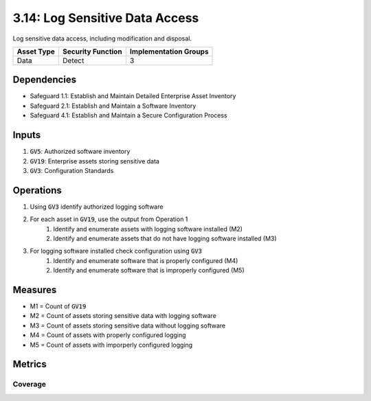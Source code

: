 3.14: Log Sensitive Data Access
==================================
Log sensitive data access, including modification and disposal. 

.. list-table::
	:header-rows: 1

	* - Asset Type
	  - Security Function
	  - Implementation Groups
	* - Data
	  - Detect
	  - 3

Dependencies
------------
* Safeguard 1.1: Establish and Maintain Detailed Enterprise Asset Inventory
* Safeguard 2.1: Establish and Maintain a Software Inventory
* Safeguard 4.1: Establish and Maintain a Secure Configuration Process

Inputs
------
#. :code:`GV5`: Authorized software inventory
#. :code:`GV19`: Enterprise assets storing sensitive data
#. :code:`GV3`: Configuration Standards

Operations
----------
#. Using :code:`GV3` identify authorized logging software 
#. For each asset in :code:`GV19`, use the output from Operation 1
	#. Identify and enumerate assets with logging software installed (M2)
	#. Identify and enumerate assets that do not have logging software installed (M3)
#. For logging software installed check configuration using :code:`GV3`
	#. Identify and enumerate software that is properly configured (M4)
	#. Identify and enumerate software that is improperly configured (M5)

Measures
--------
* M1 = Count of :code:`GV19`
* M2 = Count of assets storing sensitive data with logging software
* M3 = Count of assets storing sensitive data without logging software
* M4 = Count of assets with properly configured logging
* M5 = Count of assets with imporperly configured logging

Metrics
-------
Coverage
^^^^^^^^^^^^^^^^^^^
.. list-table::

	* - **Metric**
	  - | The percentage of properly configured logging on assets storing
	  - | sensitive data.
	* - **Calculation**
	  - :code:`M4 / M1`


.. history
.. authors
.. license
